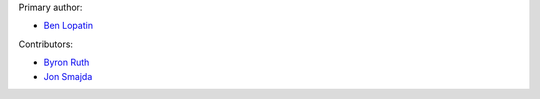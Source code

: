Primary author:

* `Ben Lopatin <https://github.com/bennylope>`_

Contributors:

* `Byron Ruth <https://github.com/bruth>`_
* `Jon Smajda <https://github.com/smajda>`_

